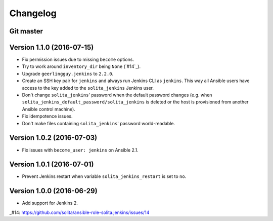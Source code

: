 =========
Changelog
=========

----------
Git master
----------

--------------------------
Version 1.1.0 (2016-07-15)
--------------------------

- Fix permission issues due to missing ``become`` options.

- Try to work around ``inventory_dir`` being ``None`` (`#14`_).

- Upgrade ``geerlingguy.jenkins`` to ``2.2.0``.

- Create an SSH key pair for ``jenkins`` and always run Jenkins CLI as
  ``jenkins``. This way all Ansible users have access to the key added to the
  ``solita_jenkins`` Jenkins user.

- Don't change ``solita_jenkins``' password when the default password changes
  (e.g. when ``solita_jenkins_default_password/solita_jenkins`` is deleted or
  the host is provisioned from another Ansible control machine).

- Fix idempotence issues.

- Don't make files containing ``solita_jenkins``' password world-readable.

--------------------------
Version 1.0.2 (2016-07-03)
--------------------------

- Fix issues with ``become_user: jenkins`` on Ansible 2.1.

--------------------------
Version 1.0.1 (2016-07-01)
--------------------------

- Prevent Jenkins restart when variable ``solita_jenkins_restart`` is set to
  ``no``.

--------------------------
Version 1.0.0 (2016-06-29)
--------------------------

- Add support for Jenkins 2.

..
_#14: https://github.com/solita/ansible-role-solita.jenkins/issues/14
